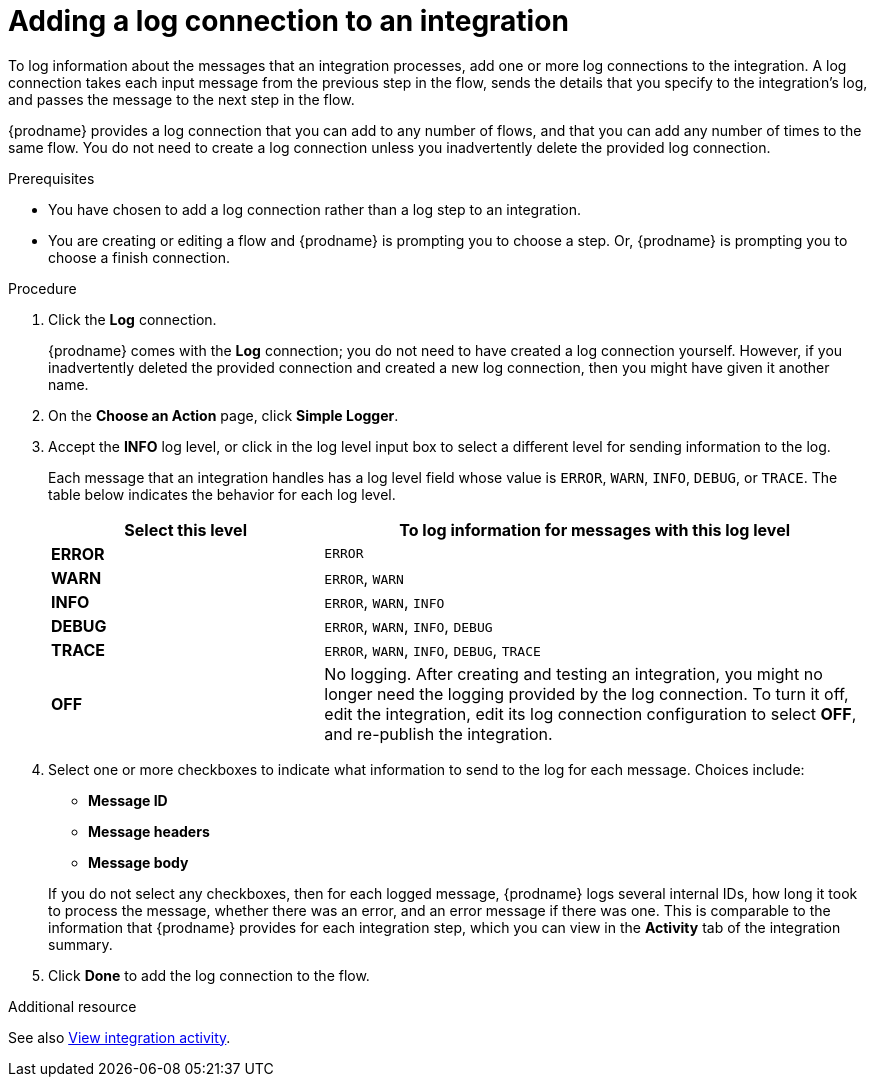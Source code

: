 // Module included in the following assemblies:
// as_connecting-to-log.adoc

[id='add-log-connection_{context}']
= Adding a log connection to an integration

To log information about the messages that an integration processes, 
add one or more log connections to the integration. A log connection takes
each input message from the previous step in the flow, sends 
the details that you specify to the integration's log, and passes the message
to the next step in the flow. 

{prodname} provides a log connection that you can add to any number
of flows, and that you can add any number of times to the same
flow. You do not need to create a log connection unless you
inadvertently delete the provided log connection. 

.Prerequisites
* You have chosen to add a log connection rather than a log step to an
integration. 
* You are creating or editing a flow and {prodname} is prompting you
to choose a step. Or, {prodname} is prompting you to choose a finish connection. 

.Procedure

. Click the *Log* connection. 
+
{prodname} comes with the *Log* connection; you do not need to have
created a log connection yourself. However, if you inadvertently deleted
the provided connection and created a new log connection, then you might 
have given it another name. 

. On the *Choose an Action* page, click *Simple Logger*. 
. Accept the *INFO* log level, or click in the log level input box to
select a different level for sending information to the log. 
+
Each message that an integration handles has a log level field whose value is
`ERROR`, `WARN`, `INFO`, `DEBUG`, or `TRACE`. The table below indicates
the behavior for each log level. 
+
[options="header"]
[cols="1,2"]
|====

|Select this level
|To log information for messages with this log level

|*ERROR*
|`ERROR`

|*WARN*
|`ERROR`, `WARN`

|*INFO*
|`ERROR`, `WARN`, `INFO`

|*DEBUG*
|`ERROR`, `WARN`, `INFO`, `DEBUG`

|*TRACE*
|`ERROR`, `WARN`, `INFO`, `DEBUG`, `TRACE`

|*OFF*
| No logging. After creating and testing an integration, you might no 
longer need the logging provided by the log connection. To turn it off, 
edit the integration, edit its log connection configuration to select *OFF*, 
and re-publish the integration. 

|====

. Select one or more checkboxes to indicate what information to send
to the log for each message. Choices include: 
+
* *Message ID*
* *Message headers*
* *Message body*

+
If you do not select any checkboxes, then for each logged message, 
{prodname} logs several internal IDs, how long it took to process 
the message, whether there was an error, and an error message if 
there was one. This is comparable to the information that {prodname} 
provides for each integration step, which you can view in the 
*Activity* tab of the integration summary. 

. Click *Done* to add the log connection to the flow. 

.Additional resource

See also xref:viewing-integration-activity-information_monitor[View integration activity].
